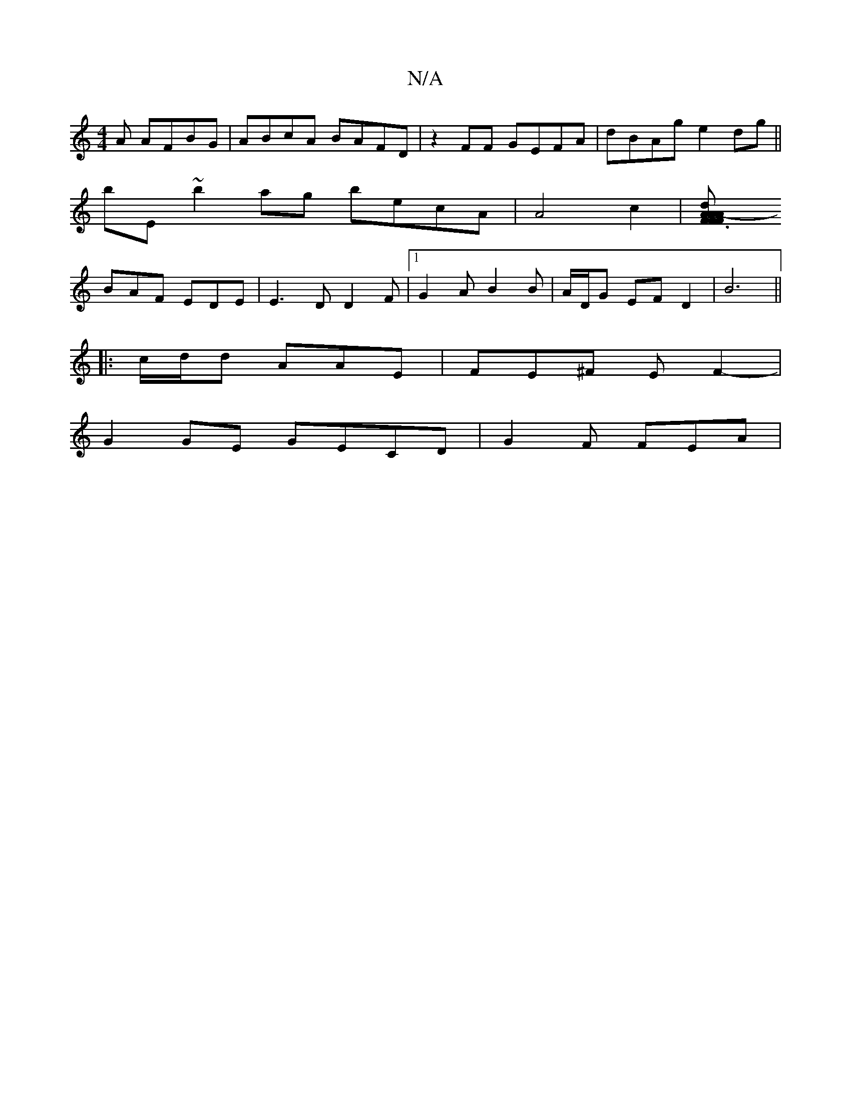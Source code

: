X:1
T:N/A
M:4/4
R:N/A
K:Cmajor
A AFBG | ABcA BAFD | z2FF GEFA|dBAg e2dg ||
bE ~b2ag becA | A4 c2 | [F3d2A2|AFFA-dB | (3FAAF A2a|C2 d B2A|
BAF EDE|E3D D2F|1 G2A B2B | A/D/G EF D2|B6 ||
|:c/d/d AAE | FE^F EF2-|
G2 GE GECD |G2F FEA | 